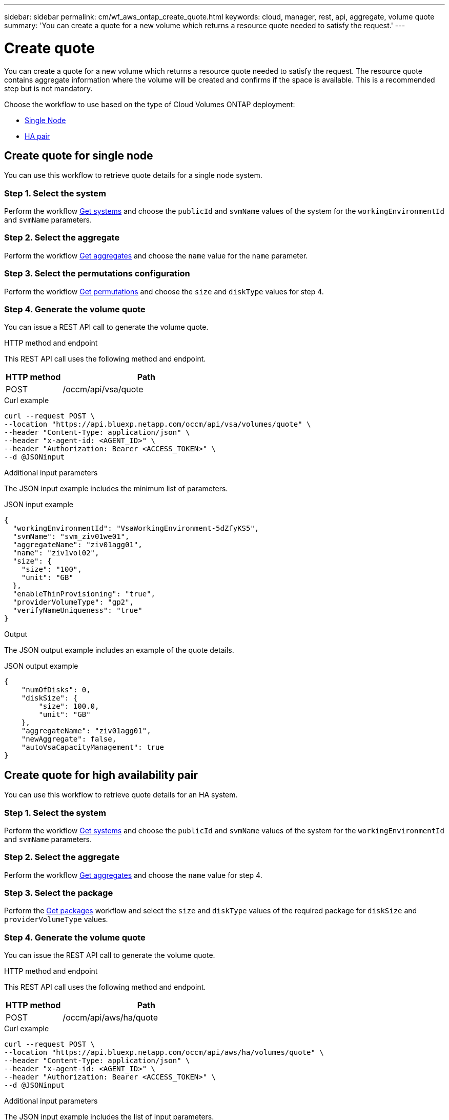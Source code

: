 ---
sidebar: sidebar
permalink: cm/wf_aws_ontap_create_quote.html
keywords: cloud, manager, rest, api, aggregate, volume quote
summary: 'You can create a quote for a new volume which returns a resource quote needed to satisfy the request.'
---

= Create quote
:hardbreaks:
:nofooter:
:icons: font
:linkattrs:
:imagesdir: ./media/

[.lead]
You can create a quote for a new volume which returns a resource quote needed to satisfy the request. The resource quote contains aggregate information where the volume will be created and confirms if the space is available. This is a recommended step but is not mandatory.

Choose the workflow to use based on the type of Cloud Volumes ONTAP deployment:

* <<Create quote for single node, Single Node>>
* <<Create quote for high availability pair, HA pair>>

== Create quote for single node
You can use this workflow to retrieve quote details for a single node system.

=== Step 1. Select the system

Perform the workflow link:wf_aws_cloud_get_wes.html#get-systems-for-a-single-node[Get systems] and choose the `publicId` and `svmName` values of the system for the `workingEnvironmentId` and `svmName` parameters.

=== Step 2. Select the aggregate

Perform the workflow link:wf_aws_ontap_get_aggrs.html#get-aggregates-for-single-node[Get aggregates] and choose the `name` value for the `name` parameter.

=== Step 3. Select the permutations configuration

Perform the workflow link:wf_aws_cloud_md_get_permutations.html#get-permutations-for-high-availability-pair[Get permutations] and choose the `size` and `diskType` values for step 4.

=== Step 4. Generate the volume quote

You can issue a REST API call to generate the volume quote.

.HTTP method and endpoint

This REST API call uses the following method and endpoint.


[cols="25,75"*,options="header"]
|===
|HTTP method
|Path
|POST
|/occm/api/vsa/quote
|===

.Curl example
[source,curl]
curl --request POST \
--location "https://api.bluexp.netapp.com/occm/api/vsa/volumes/quote" \ 
--header "Content-Type: application/json" \
--header "x-agent-id: <AGENT_ID>" \
--header "Authorization: Bearer <ACCESS_TOKEN>" \
--d @JSONinput

.Additional input parameters

The JSON input example includes the minimum list of parameters.

.JSON input example
[source,json]
{
  "workingEnvironmentId": "VsaWorkingEnvironment-5dZfyKS5",
  "svmName": "svm_ziv01we01",
  "aggregateName": "ziv01agg01",
  "name": "ziv1vol02",
  "size": {
    "size": "100",
    "unit": "GB"
  },
  "enableThinProvisioning": "true",
  "providerVolumeType": "gp2",
  "verifyNameUniqueness": "true"
}

.Output

The JSON output example includes an example of the quote details.

.JSON output example
----
{
    "numOfDisks": 0,
    "diskSize": {
        "size": 100.0,
        "unit": "GB"
    },
    "aggregateName": "ziv01agg01",
    "newAggregate": false,
    "autoVsaCapacityManagement": true
}
----

== Create quote for high availability pair
You can use this workflow to retrieve quote details for an HA system.

=== Step 1. Select the system

Perform the workflow link:wf_aws_cloud_get_wes.html#get-systems-for-a-high-availability-pair[Get systems] and choose the `publicId` and `svmName` values of the system for the `workingEnvironmentId` and `svmName` parameters.

=== Step 2. Select the aggregate

Perform the workflow link:wf_aws_ontap_get_aggrs.html#get-aggregates-for-high-availability-pair[Get aggregates] and choose the `name` value for step 4.

=== Step 3. Select the package
Perform the link:wf_aws_cloud_md_get_packages.html#get-packages-for-high-availability-pair[Get packages] workflow and select the `size` and `diskType` values of the required package for `diskSize` and `providerVolumeType` values.

=== Step 4. Generate the volume quote

You can issue the REST API call to generate the volume quote.

.HTTP method and endpoint

This REST API call uses the following method and endpoint.

[cols="25,75"*,options="header"]
|===
|HTTP method
|Path
|POST
|/occm/api/aws/ha/quote
|===

.Curl example
[source,curl]
curl --request POST \
--location "https://api.bluexp.netapp.com/occm/api/aws/ha/volumes/quote" \
--header "Content-Type: application/json" \
--header "x-agent-id: <AGENT_ID>" \
--header "Authorization: Bearer <ACCESS_TOKEN>" \
--d @JSONinput

.Additional input parameters

The JSON input example includes the list of input parameters.

.JSON input example
[source,json]
{
  "workingEnvironmentId": "VsaWorkingEnvironment-N6BPfglr",
  "svmName": "svm_ziv04we01ha",
  "aggregateName": "aggr1",
  "name": "ziv04we01haagg01vol01",
  "size": {
    "size": "100",
    "unit": "GB"
  },
  "enableThinProvisioning": "true",
  "providerVolumeType": "gp2",
  "verifyNameUniqueness": "true"
}


.JSON output

The JSON output example includes an example of the quote details.

.JSON output example
----

{
    "numOfDisks": 0,
    "diskSize": {
        "size": 100.0,
        "unit": "GB"
    },
    "aggregateName": "ziv04we01haagg01",
    "newAggregate": false,
    "autoVsaCapacityManagement": true
}
----
